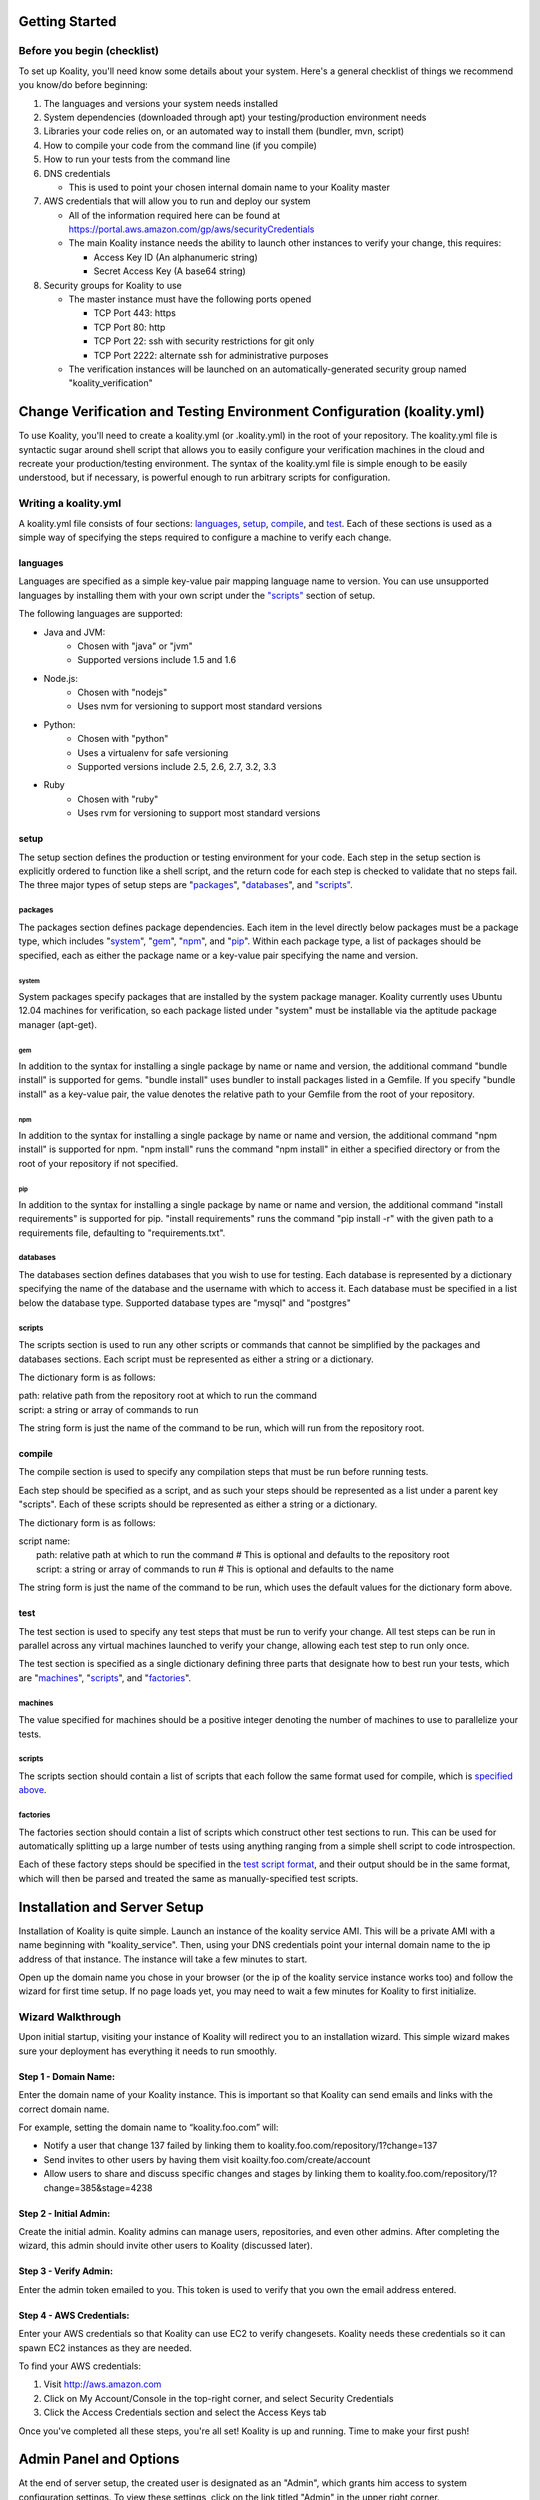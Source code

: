 .. Koality documentation master file, created by
   sphinx-quickstart on Fri Apr 12 14:34:26 2013.
   You can adapt this file completely to your liking, but it should at least
   contain the root `toctree` directive.

Getting Started
===============
Before you begin (checklist)
----------------------------
To set up Koality, you\'ll need know some details about your system. Here's a general checklist of things we recommend you know/do before beginning:

#. The languages and versions your system needs installed
#. System dependencies (downloaded through apt) your testing/production environment needs
#. Libraries your code relies on, or an automated way to install them (bundler, mvn, script)
#. How to compile your code from the command line (if you compile)
#. How to run your tests from the command line
#. DNS credentials

   * This is used to point your chosen internal domain name to your Koality master

#. AWS credentials that will allow you to run and deploy our system

   * All of the information required here can be found at https://portal.aws.amazon.com/gp/aws/securityCredentials
   * The main Koality instance needs the ability to launch other instances to verify your change, this requires:

     - Access Key ID (An alphanumeric string)
     - Secret Access Key (A base64 string)

#. Security groups for Koality to use

   * The master instance must have the following ports opened

     - TCP Port 443: https
     - TCP Port 80: http
     - TCP Port 22: ssh with security restrictions for git only
     - TCP Port 2222: alternate ssh for administrative purposes

   * The verification instances will be launched on an automatically-generated security group named \"koality_verification\"

Change Verification and Testing Environment Configuration (koality.yml)
=======================================================================
To use Koality, you'll need to create a koality.yml (or .koality.yml) in the root of your repository. The koality.yml file is syntactic sugar around shell script that allows you to easily configure your verification machines in the cloud and recreate your production/testing environment. The syntax of the koality.yml file is simple enough to be easily understood, but if necessary, is powerful enough to run arbitrary scripts for configuration.

Writing a koality.yml
---------------------
A koality.yml file consists of four sections: languages_, setup_, compile_, and test_. Each of these sections is used as a simple way of specifying the steps required to configure a machine to verify each change.

languages
~~~~~~~~~
Languages are specified as a simple key-value pair mapping language name to version. You can use unsupported languages by installing them with your own script under the `"scripts"`_ section of setup.

The following languages are supported:

- Java and JVM:
   * Chosen with "java" or "jvm"
   * Supported versions include 1.5 and 1.6
- Node.js:
   * Chosen with "nodejs"
   * Uses nvm for versioning to support most standard versions
- Python:
   * Chosen with "python"
   * Uses a virtualenv for safe versioning
   * Supported versions include 2.5, 2.6, 2.7, 3.2, 3.3
- Ruby
   * Chosen with "ruby"
   * Uses rvm for versioning to support most standard versions

setup
~~~~~
The setup section defines the production or testing environment for your code. Each step in the setup section is explicitly ordered to function like a shell script, and the return code for each step is checked to validate that no steps fail. The three major types of setup steps are "packages_", "databases_", and `"scripts"`_.

packages
````````
The packages section defines package dependencies. Each item in the level directly below packages must be a package type, which includes "system_", "gem_", "npm_", and "pip_". Within each package type, a list of packages should be specified, each as either the package name or a key-value pair specifying the name and version.

system
******
System packages specify packages that are installed by the system package manager. Koality currently uses Ubuntu 12.04 machines for verification, so each package listed under "system" must be installable via the aptitude package manager (apt-get).

gem
***
In addition to the syntax for installing a single package by name or name and version, the additional command "bundle install" is supported for gems. "bundle install" uses bundler to install packages listed in a Gemfile. If you specify "bundle install" as a key-value pair, the value denotes the relative path to your Gemfile from the root of your repository.

npm
***
In addition to the syntax for installing a single package by name or name and version, the additional command "npm install" is supported for npm. "npm install" runs the command "npm install" in either a specified directory or from the root of your repository if not specified.

pip
***
In addition to the syntax for installing a single package by name or name and version, the additional command "install requirements" is supported for pip. "install requirements" runs the command "pip install -r" with the given path to a requirements file, defaulting to "requirements.txt".

databases
`````````
The databases section defines databases that you wish to use for testing. Each database is represented by a dictionary specifying the name of the database and the username with which to access it. Each database must be specified in a list below the database type. Supported database types are "mysql" and "postgres"

.. _`"scripts"`:

scripts
```````
The scripts section is used to run any other scripts or commands that cannot be simplified by the packages and databases sections. Each script must be represented as either a string or a dictionary.

The dictionary form is as follows:

| path: relative path from the repository root at which to run the command
| script: a string or array of commands to run

The string form is just the name of the command to be run, which will run from the repository root.

compile
~~~~~~~
The compile section is used to specify any compilation steps that must be run before running tests.

Each step should be specified as a script, and as such your steps should be represented as a list under a parent key "scripts". Each of these scripts should be represented as either a string or a dictionary.

.. _`script format`:

The dictionary form is as follows:

| script name:
|     path: relative path at which to run the command  # This is optional and defaults to the repository root
|     script: a string or array of commands to run  # This is optional and defaults to the name

The string form is just the name of the command to be run, which uses the default values for the dictionary form above.

test
~~~~
The test section is used to specify any test steps that must be run to verify your change. All test steps can be run in parallel across any virtual machines launched to verify your change, allowing each test step to run only once.

The test section is specified as a single dictionary defining three parts that designate how to best run your tests, which are "machines_", "scripts__", and "factories_".

__ `test scripts`_

machines
````````
The value specified for machines should be a positive integer denoting the number of machines to use to parallelize your tests.

.. _`test scripts`:

scripts
```````
The scripts section should contain a list of scripts that each follow the same format used for compile, which is `specified above`__.

__ `script format`_

factories
`````````
The factories section should contain a list of scripts which construct other test sections to run. This can be used for automatically splitting up a large number of tests using anything ranging from a simple shell script to code introspection.

Each of these factory steps should be specified in the `test script format`__, and their output should be in the same format, which will then be parsed and treated the same as manually-specified test scripts.

__ `script format`_

Installation and Server Setup
=============================
Installation of Koality is quite simple. Launch an instance of the koality service AMI. This will be a private AMI with a name beginning with "koality_service". Then, using your DNS credentials point your internal domain name to the ip address of that instance. The instance will take a few minutes to start.

Open up the domain name you chose in your browser (or the ip of the koality service instance works too) and follow the wizard for first time setup. If no page loads yet, you may need to wait a few minutes for Koality to first initialize.

Wizard Walkthrough
------------------
Upon initial startup, visiting your instance of Koality will redirect you to an installation wizard. This simple wizard makes sure your deployment has everything it needs to run smoothly.

Step 1 - Domain Name:
~~~~~~~~~~~~~~~~~~~~~
Enter the domain name of your Koality instance. This is important so that Koality can send emails and links with the correct domain name.

For example, setting the domain name to “koality.foo.com” will:

* Notify a user that change 137 failed by linking them to koality.foo.com/repository/1?change=137
* Send invites to other users by having them visit koailty.foo.com/create/account
* Allow users to share and discuss specific changes and stages by linking them to koality.foo.com/repository/1?change=385&stage=4238


Step 2 - Initial Admin:
~~~~~~~~~~~~~~~~~~~~~~~
Create the initial admin. Koality admins can manage users, repositories, and even other admins. After completing the wizard, this admin should invite other users to Koality (discussed later).


Step 3 - Verify Admin:
~~~~~~~~~~~~~~~~~~~~~~
Enter the admin token emailed to you. This token is used to verify that you own the email address entered.


Step 4 - AWS Credentials:
~~~~~~~~~~~~~~~~~~~~~~~~~
Enter your AWS credentials so that Koality can use EC2 to verify changesets. Koality needs these credentials so it can spawn EC2 instances as they are needed.

To find your AWS credentials:

#. Visit http://aws.amazon.com
#. Click on My Account/Console in the top-right corner, and select Security Credentials
#. Click the Access Credentials section and select the Access Keys tab


Once you've completed all these steps, you're all set! Koality is up and running. Time to make your first push!

Admin Panel and Options
=======================
At the end of server setup, the created user is designated as an "Admin", which grants him access to system configuration settings. To view these settings, click on the link titled "Admin" in the upper right corner.

Manage Website
--------------
Sets the domain that the Koality server is located at. This is the internal domain you chose earlier (and what you type into your browser as the URL).

Koality uses this domain in order to send emails and send results from the testing machines to the koality service machine.

Manage User Accounts
--------------------
This panel allows you to add and remove users from your Koality instance.

Manage Repositories
-------------------
This page allows your basic repository management functionality including adding and removing repositories.

Repository URL
--------------
Koality acts as a proxy to an actual repository, intercepting commits and forwarding requests. The repository URL allows Koality to know where the actual repository is located in order to forward successful changes (push) or redirect pulls.

To modify this URL, click the "Edit URL" setting.

Repository SSH Keys
-------------------
Koality creates a unique private/public rsa key pair for every repository. Since we act as a proxy, this key allows us to perform actions on the actual repository (such as forwarding pushes or pulls). The view this key, click on "Show SSH".

You should give Koality access to the actual repository through this SSH key. If you are using github, log in to a user account with privileges to this repository (or have an admin log into the admin github account for your company), and add this SSH key to the list of accepted keys.

Manage AWS
----------
Configuration for your AWS Settings.

**Access Key:** Your AWS Access Key

**Secret Key:** Your AWS Secret Key

Together, the AWS Access Key and Secret Key allows us to manage your EC2 Cloud and create/destroy and set up verification VMs.

**Instance Size:** The VM instance size of a verification machine. Larger instances will run your tests faster due to higher hardware specifications

**Num waiting instances:** The size of the standing (always available) VM pool. On EC2, VMs can take up to 2 minutes to spin up. This can be a hefty time cost your organization isn't willing to take. To counterbalance this, we allow you to define a number of "always ready" instances so you don't have to wait in order to use a VM.

**Max running instances:** The max number of EC2 instances that can be running at any given time.

For example, if you have Num waiting instances set to 8 and Max running instances set to 20, 8 VMs will always be provisioned and ready to use. However, if the system comes under heavy load, up to 12 more VMs may be spawned (for a total of 20) to be used at any given time.

Upgrade
-------
As of this writing, automatic upgrades are not yet implemented. When an update is available, a member of the Koality team will contact you.


Optimizing Koality for Speed
============================
1. I make large changes and git push takes a long time

      AWS is notorious for having bad IO. The larger the instance you choose for the Koality master, the faster the IO and the faster your git push will work.

Troubleshooting
===============
1. I can't push or pull from Koality

     First, check to make sure you have your SSH keys set correctly. Make sure you've uploaded your (personal) SSH key to your user account. If this is correct, make sure you've uploaded the repository SSH key to the repository server.

     You should double check the security group you placed Koality master in. Make sure tcp port 22 (ssh) is open to the ips you are pushing from.(Hint: AWS is sometimes finicky. Trying 0.0.0.0 and 127.0.0.1 rather than localhost may fix issues)

2. Pushing doesn't send anything to Koality, but goes directly into my git repository

     Check to see that you've updated your .gitconfig to point to the Koality master. Koality acts as a proxy, so if you don't point to the proxy, we can't verify your changes!

3. Koality accepts my change, but doesn't show the correct stages and immediately rejects the change

     Check your koality.yml file to make sure it is valid. The easiest first step for this is to verify that you are using valid YAML with a tool such as http://yamllint.com. Oftentimes this is caused by indenting your YAML file with tabs, which violates the YAML spec.
